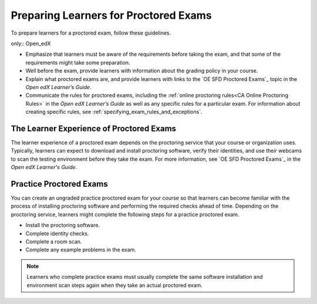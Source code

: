 .. _Preparing Learners for Proctored Exams:

######################################
Preparing Learners for Proctored Exams
######################################

To prepare learners for a proctored exam, follow these guidelines.


only:: Open_edX

* Emphasize that learners must be aware of the requirements before taking the
  exam, and that some of the requirements might take some preparation.
* Well before the exam, provide learners with information about the grading
  policy in your course.
* Explain what proctored exams are, and provide learners with links to the
  `OE SFD Proctored Exams`_ topic in the *Open edX
  Learner’s Guide*.
* Communicate the rules for proctored exams, including the :ref:`online
  proctoring rules<CA Online Proctoring Rules>` in the *Open edX Learner’s
  Guide* as well as any specific rules for a particular exam. For information
  about creating specific rules, see
  :ref:`specifying_exam_rules_and_exceptions`.

.. _CA_LearnerExperience_Proctored Exams:

*****************************************
The Learner Experience of Proctored Exams
*****************************************

The learner experience of a proctored exam depends on the proctoring service
that your course or organization uses. Typically, learners can expect to
download and install proctoring software, verify their identities, and use
their webcams to scan the testing environment before they take the exam. For
more information, see `OE SFD Proctored Exams`_ in the *Open
edX Learner's Guide*.

.. _Practice Proctored Exams:

************************
Practice Proctored Exams
************************

You can create an ungraded practice proctored exam for your course so that
learners can become familiar with the process of installing proctoring
software and performing the required checks ahead of time. Depending on the
proctoring service, learners might complete the following steps for a
practice proctored exam.

* Install the proctoring software.
* Complete identity checks.
* Complete a room scan.
* Complete any example problems in the exam.

.. note::
  Learners who complete practice exams must usually complete the same
  software installation and environment scan steps again when they take an
  actual proctored exam.

.. seealso::
 :class: dropdown

  :ref:`ProctoredExams_Overview` (concept)
  :ref:`Enable Proctored Exams` (how-to)
  :ref:`Online Proctoring Rules` (reference)
  :ref:`Manage Proctored Exams` (how-to)
  :ref:`Allow Opting Out of Proctored Exams` (how-to)
  :ref:`Create a Proctored Exam with Proctortrack` (how-to)
  :ref:`PT Proctored Session Results File` (reference)
  :ref:`Review PT Proctored Session Results` (how-to)
  :ref:`Create a Proctored Exam with RPNow` (how-to)
  :ref:`RPNow Proctored Session Results File` (reference)
  :ref:`Review RP Proctored Session Results` (how-to)

